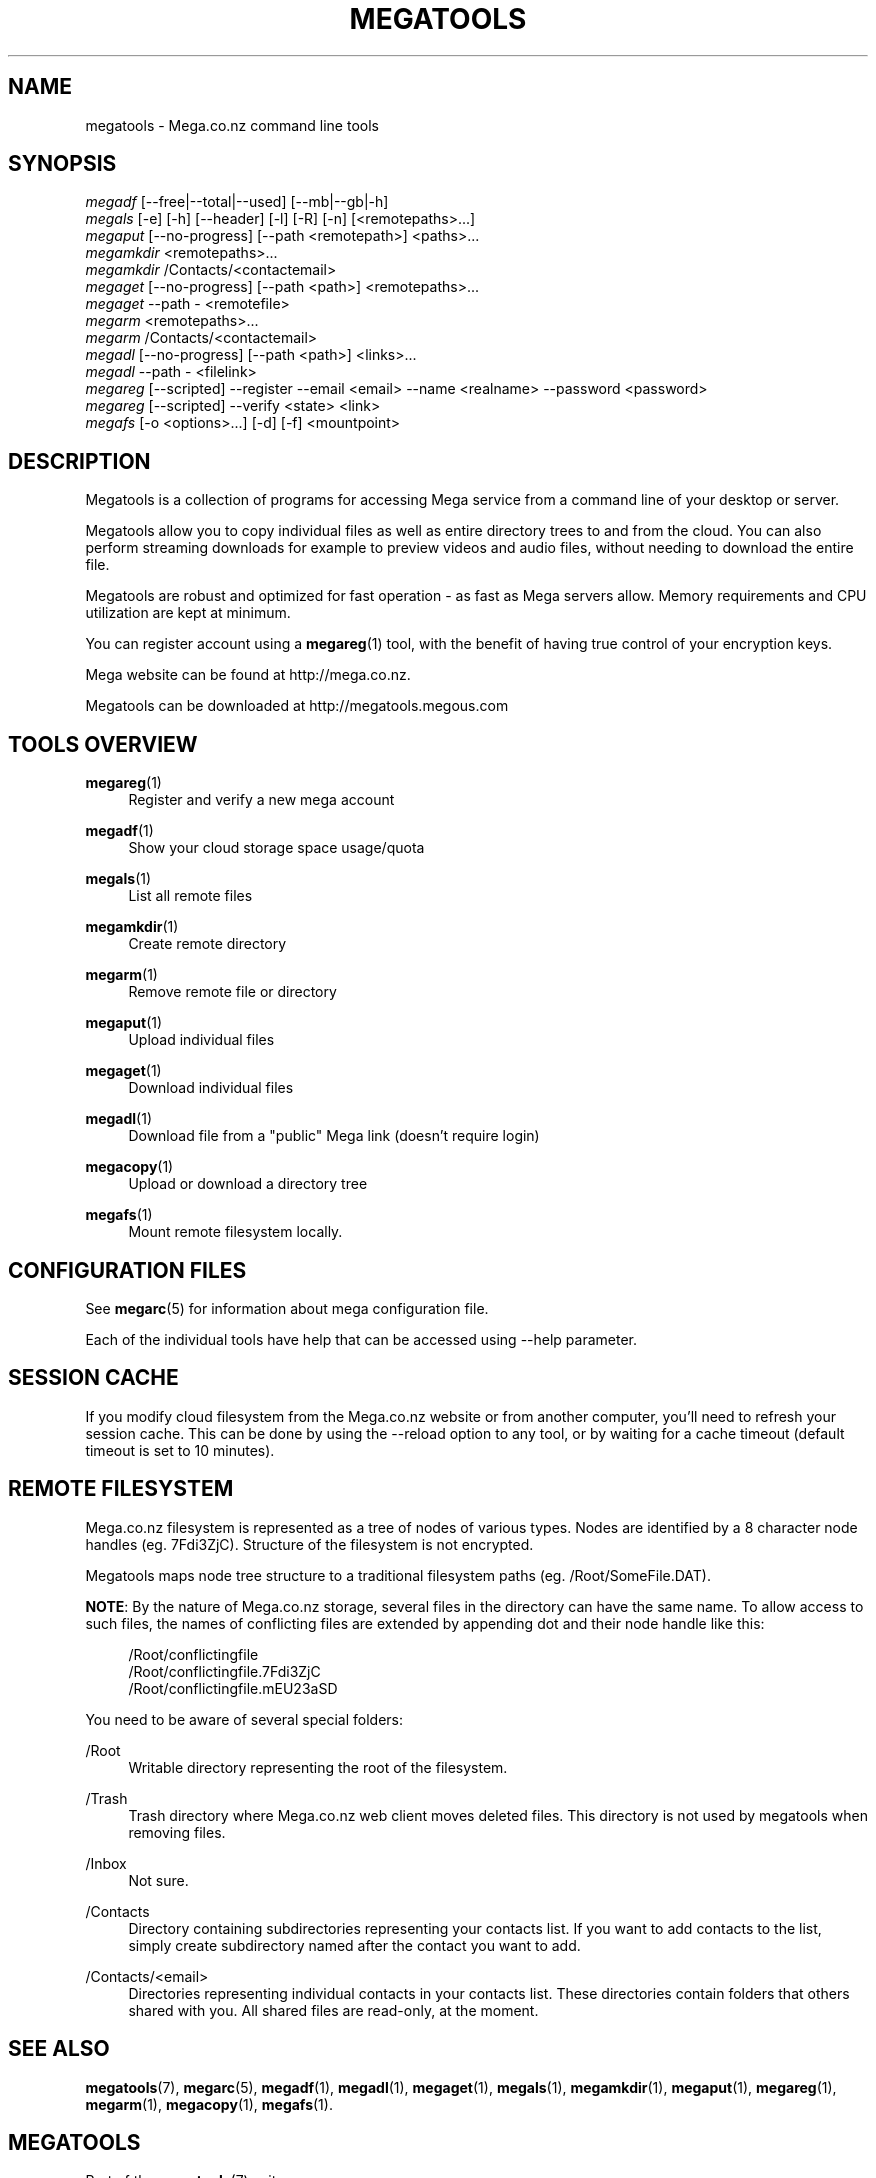 '\" t
.\"     Title: megatools
.\"    Author: [see the "AUTHOR" section]
.\" Generator: DocBook XSL Stylesheets v1.78.1 <http://docbook.sf.net/>
.\"      Date: 04/15/2015
.\"    Manual: Megatools Manual
.\"    Source: megatools 1.9.95
.\"  Language: English
.\"
.TH "MEGATOOLS" "7" "04/15/2015" "megatools 1.9.95" "Megatools Manual"
.\" -----------------------------------------------------------------
.\" * Define some portability stuff
.\" -----------------------------------------------------------------
.\" ~~~~~~~~~~~~~~~~~~~~~~~~~~~~~~~~~~~~~~~~~~~~~~~~~~~~~~~~~~~~~~~~~
.\" http://bugs.debian.org/507673
.\" http://lists.gnu.org/archive/html/groff/2009-02/msg00013.html
.\" ~~~~~~~~~~~~~~~~~~~~~~~~~~~~~~~~~~~~~~~~~~~~~~~~~~~~~~~~~~~~~~~~~
.ie \n(.g .ds Aq \(aq
.el       .ds Aq '
.\" -----------------------------------------------------------------
.\" * set default formatting
.\" -----------------------------------------------------------------
.\" disable hyphenation
.nh
.\" disable justification (adjust text to left margin only)
.ad l
.\" -----------------------------------------------------------------
.\" * MAIN CONTENT STARTS HERE *
.\" -----------------------------------------------------------------
.SH "NAME"
megatools \- Mega\&.co\&.nz command line tools
.SH "SYNOPSIS"
.sp
.nf
\fImegadf\fR [\-\-free|\-\-total|\-\-used] [\-\-mb|\-\-gb|\-h]
\fImegals\fR [\-e] [\-h] [\-\-header] [\-l] [\-R] [\-n] [<remotepaths>\&...]
\fImegaput\fR [\-\-no\-progress] [\-\-path <remotepath>] <paths>\&...
\fImegamkdir\fR <remotepaths>\&...
\fImegamkdir\fR /Contacts/<contactemail>
\fImegaget\fR [\-\-no\-progress] [\-\-path <path>] <remotepaths>\&...
\fImegaget\fR \-\-path \- <remotefile>
\fImegarm\fR <remotepaths>\&...
\fImegarm\fR /Contacts/<contactemail>
\fImegadl\fR [\-\-no\-progress] [\-\-path <path>] <links>\&...
\fImegadl\fR \-\-path \- <filelink>
\fImegareg\fR [\-\-scripted] \-\-register \-\-email <email> \-\-name <realname> \-\-password <password>
\fImegareg\fR [\-\-scripted] \-\-verify <state> <link>
\fImegafs\fR [\-o <options>\&...] [\-d] [\-f] <mountpoint>
.fi
.SH "DESCRIPTION"
.sp
Megatools is a collection of programs for accessing Mega service from a command line of your desktop or server\&.
.sp
Megatools allow you to copy individual files as well as entire directory trees to and from the cloud\&. You can also perform streaming downloads for example to preview videos and audio files, without needing to download the entire file\&.
.sp
Megatools are robust and optimized for fast operation \- as fast as Mega servers allow\&. Memory requirements and CPU utilization are kept at minimum\&.
.sp
You can register account using a \fBmegareg\fR(1) tool, with the benefit of having true control of your encryption keys\&.
.sp
Mega website can be found at http://mega\&.co\&.nz\&.
.sp
Megatools can be downloaded at http://megatools\&.megous\&.com
.SH "TOOLS OVERVIEW"
.PP
\fBmegareg\fR(1)
.RS 4
Register and verify a new mega account
.RE
.PP
\fBmegadf\fR(1)
.RS 4
Show your cloud storage space usage/quota
.RE
.PP
\fBmegals\fR(1)
.RS 4
List all remote files
.RE
.PP
\fBmegamkdir\fR(1)
.RS 4
Create remote directory
.RE
.PP
\fBmegarm\fR(1)
.RS 4
Remove remote file or directory
.RE
.PP
\fBmegaput\fR(1)
.RS 4
Upload individual files
.RE
.PP
\fBmegaget\fR(1)
.RS 4
Download individual files
.RE
.PP
\fBmegadl\fR(1)
.RS 4
Download file from a "public" Mega link (doesn\(cqt require login)
.RE
.PP
\fBmegacopy\fR(1)
.RS 4
Upload or download a directory tree
.RE
.PP
\fBmegafs\fR(1)
.RS 4
Mount remote filesystem locally\&.
.RE
.SH "CONFIGURATION FILES"
.sp
See \fBmegarc\fR(5) for information about mega configuration file\&.
.sp
Each of the individual tools have help that can be accessed using \-\-help parameter\&.
.SH "SESSION CACHE"
.sp
If you modify cloud filesystem from the Mega\&.co\&.nz website or from another computer, you\(cqll need to refresh your session cache\&. This can be done by using the \-\-reload option to any tool, or by waiting for a cache timeout (default timeout is set to 10 minutes)\&.
.SH "REMOTE FILESYSTEM"
.sp
Mega\&.co\&.nz filesystem is represented as a tree of nodes of various types\&. Nodes are identified by a 8 character node handles (eg\&. 7Fdi3ZjC)\&. Structure of the filesystem is not encrypted\&.
.sp
Megatools maps node tree structure to a traditional filesystem paths (eg\&. /Root/SomeFile\&.DAT)\&.
.sp
\fBNOTE\fR: By the nature of Mega\&.co\&.nz storage, several files in the directory can have the same name\&. To allow access to such files, the names of conflicting files are extended by appending dot and their node handle like this:
.sp
.if n \{\
.RS 4
.\}
.nf
/Root/conflictingfile
/Root/conflictingfile\&.7Fdi3ZjC
/Root/conflictingfile\&.mEU23aSD
.fi
.if n \{\
.RE
.\}
.sp
You need to be aware of several special folders:
.PP
/Root
.RS 4
Writable directory representing the root of the filesystem\&.
.RE
.PP
/Trash
.RS 4
Trash directory where Mega\&.co\&.nz web client moves deleted files\&. This directory is not used by megatools when removing files\&.
.RE
.PP
/Inbox
.RS 4
Not sure\&.
.RE
.PP
/Contacts
.RS 4
Directory containing subdirectories representing your contacts list\&. If you want to add contacts to the list, simply create subdirectory named after the contact you want to add\&.
.RE
.PP
/Contacts/<email>
.RS 4
Directories representing individual contacts in your contacts list\&. These directories contain folders that others shared with you\&. All shared files are read\-only, at the moment\&.
.RE
.SH "SEE ALSO"
.sp
\fBmegatools\fR(7), \fBmegarc\fR(5), \fBmegadf\fR(1), \fBmegadl\fR(1), \fBmegaget\fR(1), \fBmegals\fR(1), \fBmegamkdir\fR(1), \fBmegaput\fR(1), \fBmegareg\fR(1), \fBmegarm\fR(1), \fBmegacopy\fR(1), \fBmegafs\fR(1)\&.
.SH "MEGATOOLS"
.sp
Part of the \fBmegatools\fR(7) suite\&.
.SH "BUGS"
.sp
Report bugs at https://github\&.com/megous/megatools or megous@megous\&.com\&.
.SH "AUTHOR"
.sp
Megatools was written by Ondrej Jirman <megous@megous\&.com>, 2013\&.
.sp
Official website is http://megatools\&.megous\&.com\&.
